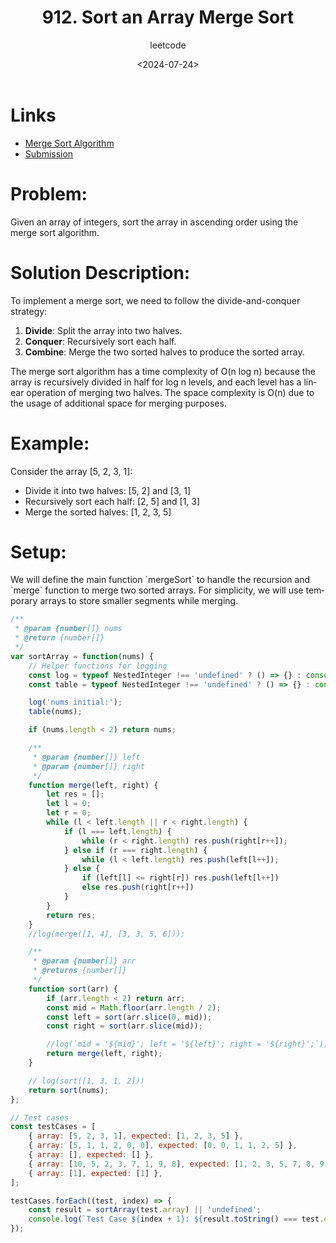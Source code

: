 ﻿#+title: 912. Sort an Array Merge Sort
#+subtitle: leetcode
#+date: <2024-07-24>
#+language: en

* Links
- [[https://www.tutorialspoint.com/data_structures_algorithms/merge_sort_algorithm.htm][Merge Sort Algorithm]]
- [[https://leetcode.com/submissions/detail/1332432286/][Submission]]

* Problem:
Given an array of integers, sort the array in ascending order using the merge sort algorithm.

* Solution Description:
To implement a merge sort, we need to follow the divide-and-conquer strategy:

1. **Divide**: Split the array into two halves.
2. **Conquer**: Recursively sort each half.
3. **Combine**: Merge the two sorted halves to produce the sorted array.

The merge sort algorithm has a time complexity of O(n log n) because the array is recursively divided in half for log n levels, and each level has a linear operation of merging two halves. The space complexity is O(n) due to the usage of additional space for merging purposes.

* Example:
Consider the array [5, 2, 3, 1]:
- Divide it into two halves: [5, 2] and [3, 1]
- Recursively sort each half: [2, 5] and [1, 3]
- Merge the sorted halves: [1, 2, 3, 5]

* Setup:
We will define the main function `mergeSort` to handle the recursion and `merge` function to merge two sorted arrays. For simplicity, we will use temporary arrays to store smaller segments while merging.

#+begin_src js :tangle "912_sort_an_array_merge_sort.js"
/**
 ,* @param {number[]} nums
 ,* @return {number[]}
 ,*/
var sortArray = function(nums) {
    // Helper functions for logging
    const log = typeof NestedInteger !== 'undefined' ? () => {} : console.log;
    const table = typeof NestedInteger !== 'undefined' ? () => {} : console.table;
    
    log('nums initial:');
    table(nums);

    if (nums.length < 2) return nums;

    /**
     ,* @param {number[]} left
     ,* @param {number[]} right
     ,*/
    function merge(left, right) {
        let res = [];
        let l = 0;
        let r = 0;
        while (l < left.length || r < right.length) {
            if (l === left.length) {
                while (r < right.length) res.push(right[r++]);
            } else if (r === right.length) {
                while (l < left.length) res.push(left[l++]);
            } else {
                if (left[l] <= right[r]) res.push(left[l++])
                else res.push(right[r++])
            }
        }
        return res;
    }
    //log(merge([1, 4], [3, 3, 5, 6]));

    /**
     ,* @param {number[]} arr
     ,* @returns {number[]}
     ,*/
    function sort(arr) {
        if (arr.length < 2) return arr;
        const mid = Math.floor(arr.length / 2);
        const left = sort(arr.slice(0, mid));
        const right = sort(arr.slice(mid));

        //log(`mid = '${mid}'; left = '${left}'; right = '${right}';`);
        return merge(left, right);
    }

    // log(sort([1, 3, 1, 2]))
    return sort(nums);
};

// Test cases
const testCases = [
    { array: [5, 2, 3, 1], expected: [1, 2, 3, 5] },
    { array: [5, 1, 1, 2, 0, 0], expected: [0, 0, 1, 1, 2, 5] },
    { array: [], expected: [] },
    { array: [10, 5, 2, 3, 7, 1, 9, 8], expected: [1, 2, 3, 5, 7, 8, 9, 10] },
    { array: [1], expected: [1] },
];

testCases.forEach((test, index) => {
    const result = sortArray(test.array) || 'undefined';
    console.log(`Test Case ${index + 1}: ${result.toString() === test.expected.toString() ? 'Passed' : 'Failed'} (Expected: ${test.expected}, Got: ${result})`);
});
#+end_src

#+RESULTS:
#+begin_example
nums initial:
┌─────────┬────────┐
│ (index) │ Values │
├─────────┼────────┤
│ 0       │ 5      │
│ 1       │ 2      │
│ 2       │ 3      │
│ 3       │ 1      │
└─────────┴────────┘
[ 1, 3, 3, 4, 5, 6 ]
Test Case 1: Passed (Expected: 1,2,3,5, Got: 1,2,3,5)
nums initial:
┌─────────┬────────┐
│ (index) │ Values │
├─────────┼────────┤
│ 0       │ 5      │
│ 1       │ 1      │
│ 2       │ 1      │
│ 3       │ 2      │
│ 4       │ 0      │
│ 5       │ 0      │
└─────────┴────────┘
[ 1, 3, 3, 4, 5, 6 ]
Test Case 2: Passed (Expected: 0,0,1,1,2,5, Got: 0,0,1,1,2,5)
nums initial:
┌─────────┐
│ (index) │
├─────────┤
└─────────┘
Test Case 3: Passed (Expected: , Got: )
nums initial:
┌─────────┬────────┐
│ (index) │ Values │
├─────────┼────────┤
│ 0       │ 10     │
│ 1       │ 5      │
│ 2       │ 2      │
│ 3       │ 3      │
│ 4       │ 7      │
│ 5       │ 1      │
│ 6       │ 9      │
│ 7       │ 8      │
└─────────┴────────┘
[ 1, 3, 3, 4, 5, 6 ]
Test Case 4: Passed (Expected: 1,2,3,5,7,8,9,10, Got: 1,2,3,5,7,8,9,10)
nums initial:
┌─────────┬────────┐
│ (index) │ Values │
├─────────┼────────┤
│ 0       │ 1      │
└─────────┴────────┘
Test Case 5: Passed (Expected: 1, Got: 1)
undefined
#+end_example
